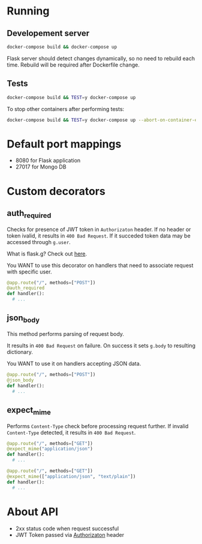 * Running
** Developement server
  #+begin_src bash
  docker-compose build && docker-compose up
  #+end_src

Flask server should detect changes dynamically, so no need to rebuild each time.
Rebuild will be required after Dockerfile change.
** Tests
   #+begin_src bash
   docker-compose build && TEST=y docker-compose up
   #+end_src

   To stop other containers after performing tests:
   #+begin_src bash
   docker-compose build && TEST=y docker-compose up --abort-on-container-exit
   #+end_src
* Default port mappings
  - 8080 for Flask application
  - 27017 for Mongo DB

* Custom decorators
** auth_required
   Checks for presence of JWT token in ~Authorizaton~ header.
   If no header or token ivalid, it results in ~400 Bad Request~.
   If it succeded token data may be accessed through ~g.user~.

   What is flask.g? Check out [[https://flask.palletsprojects.com/en/1.1.x/appcontext/][here]].

   You WANT to use this decorator on handlers that need to associate request with specific user.
   #+begin_src python
  @app.route("/", methods=["POST"])
  @auth_required
  def handler():
    # ...
   #+end_src
** json_body
   This method performs parsing of request body.

   It results in ~400 Bad Request~ on failure.
   On success it sets ~g.body~ to resulting dictionary.

   You WANT to use it on handlers accepting JSON data.
   #+begin_src python
  @app.route("/", methods=["POST"])
  @json_body
  def handler():
    # ...
   #+end_src 
** expect_mime
   Performs ~Content-Type~ check before processing request further.
   If invalid ~Content-Type~ detected, it results in ~400 Bad Request~.
  #+begin_src python
  @app.route("/", methods=["GET"])
  @expect_mime("application/json")
  def handler():
    # ...
  #+end_src
  #+begin_src python
  @app.route("/", methods=["GET"])
  @expect_mime(["application/json", "text/plain"])
  def handler():
    # ...
  #+end_src
* About API
  - 2xx status code when request successful
  - JWT Token passed via _Authorizaton_ header

